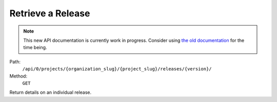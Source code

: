 .. this file is auto generated. do not edit

Retrieve a Release
==================

.. note::
  This new API documentation is currently work in progress. Consider using `the old documentation <https://beta.getsentry.com/api/>`__ for the time being.

Path:
 ``/api/0/projects/{organization_slug}/{project_slug}/releases/{version}/``
Method:
 ``GET``

Return details on an individual release.
